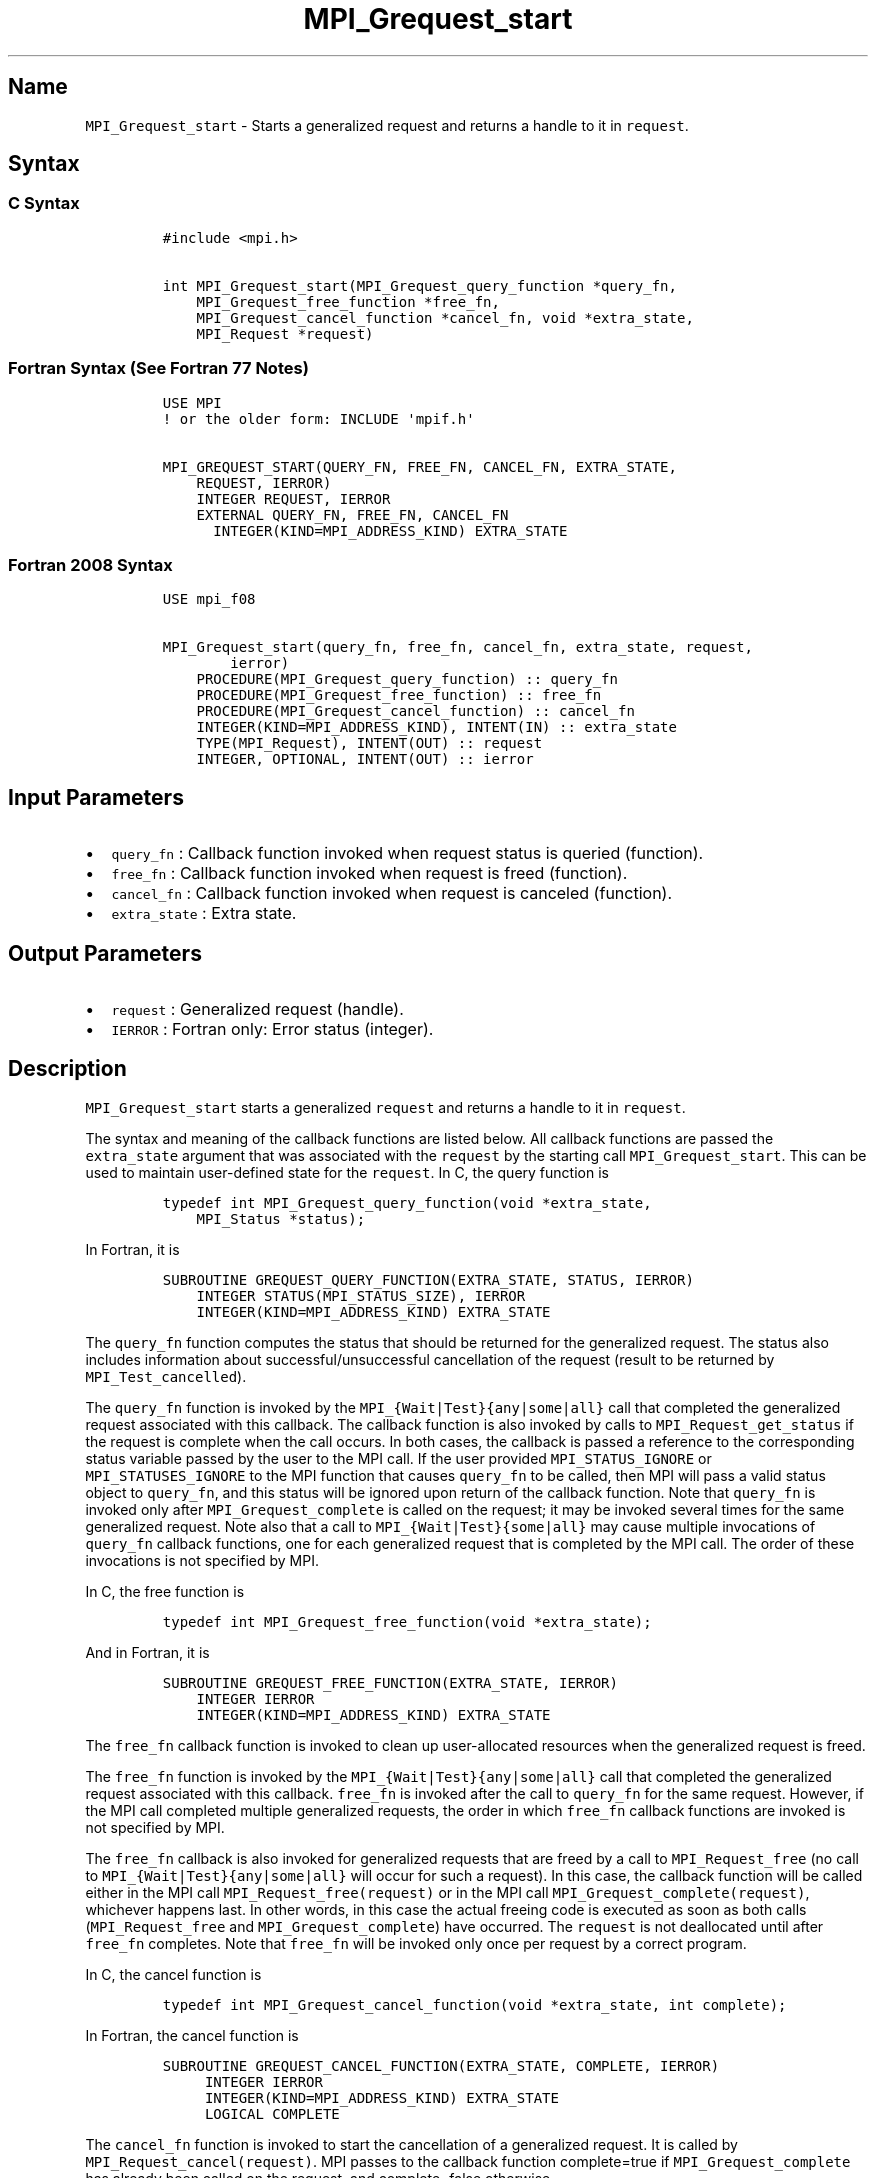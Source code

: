 .\" Automatically generated by Pandoc 2.5
.\"
.TH "MPI_Grequest_start" "3" "" "2022\-10\-24" "Open MPI"
.hy
.SH Name
.PP
\f[C]MPI_Grequest_start\f[R] \- Starts a generalized request and returns
a handle to it in \f[C]request\f[R].
.SH Syntax
.SS C Syntax
.IP
.nf
\f[C]
#include <mpi.h>

int MPI_Grequest_start(MPI_Grequest_query_function *query_fn,
    MPI_Grequest_free_function *free_fn,
    MPI_Grequest_cancel_function *cancel_fn, void *extra_state,
    MPI_Request *request)
\f[R]
.fi
.SS Fortran Syntax (See Fortran 77 Notes)
.IP
.nf
\f[C]
USE MPI
! or the older form: INCLUDE \[aq]mpif.h\[aq]

MPI_GREQUEST_START(QUERY_FN, FREE_FN, CANCEL_FN, EXTRA_STATE,
    REQUEST, IERROR)
    INTEGER REQUEST, IERROR
    EXTERNAL QUERY_FN, FREE_FN, CANCEL_FN
      INTEGER(KIND=MPI_ADDRESS_KIND) EXTRA_STATE
\f[R]
.fi
.SS Fortran 2008 Syntax
.IP
.nf
\f[C]
USE mpi_f08

MPI_Grequest_start(query_fn, free_fn, cancel_fn, extra_state, request,
        ierror)
    PROCEDURE(MPI_Grequest_query_function) :: query_fn
    PROCEDURE(MPI_Grequest_free_function) :: free_fn
    PROCEDURE(MPI_Grequest_cancel_function) :: cancel_fn
    INTEGER(KIND=MPI_ADDRESS_KIND), INTENT(IN) :: extra_state
    TYPE(MPI_Request), INTENT(OUT) :: request
    INTEGER, OPTIONAL, INTENT(OUT) :: ierror
\f[R]
.fi
.SH Input Parameters
.IP \[bu] 2
\f[C]query_fn\f[R] : Callback function invoked when request status is
queried (function).
.IP \[bu] 2
\f[C]free_fn\f[R] : Callback function invoked when request is freed
(function).
.IP \[bu] 2
\f[C]cancel_fn\f[R] : Callback function invoked when request is canceled
(function).
.IP \[bu] 2
\f[C]extra_state\f[R] : Extra state.
.SH Output Parameters
.IP \[bu] 2
\f[C]request\f[R] : Generalized request (handle).
.IP \[bu] 2
\f[C]IERROR\f[R] : Fortran only: Error status (integer).
.SH Description
.PP
\f[C]MPI_Grequest_start\f[R] starts a generalized \f[C]request\f[R] and
returns a handle to it in \f[C]request\f[R].
.PP
The syntax and meaning of the callback functions are listed below.
All callback functions are passed the \f[C]extra_state\f[R] argument
that was associated with the \f[C]request\f[R] by the starting call
\f[C]MPI_Grequest_start\f[R].
This can be used to maintain user\-defined state for the
\f[C]request\f[R].
In C, the query function is
.IP
.nf
\f[C]
typedef int MPI_Grequest_query_function(void *extra_state,
    MPI_Status *status);
\f[R]
.fi
.PP
In Fortran, it is
.IP
.nf
\f[C]
SUBROUTINE GREQUEST_QUERY_FUNCTION(EXTRA_STATE, STATUS, IERROR)
    INTEGER STATUS(MPI_STATUS_SIZE), IERROR
    INTEGER(KIND=MPI_ADDRESS_KIND) EXTRA_STATE
\f[R]
.fi
.PP
The \f[C]query_fn\f[R] function computes the status that should be
returned for the generalized request.
The status also includes information about successful/unsuccessful
cancellation of the request (result to be returned by
\f[C]MPI_Test_cancelled\f[R]).
.PP
The \f[C]query_fn\f[R] function is invoked by the
\f[C]MPI_{Wait|Test}{any|some|all}\f[R] call that completed the
generalized request associated with this callback.
The callback function is also invoked by calls to
\f[C]MPI_Request_get_status\f[R] if the request is complete when the
call occurs.
In both cases, the callback is passed a reference to the corresponding
status variable passed by the user to the MPI call.
If the user provided \f[C]MPI_STATUS_IGNORE\f[R] or
\f[C]MPI_STATUSES_IGNORE\f[R] to the MPI function that causes
\f[C]query_fn\f[R] to be called, then MPI will pass a valid status
object to \f[C]query_fn\f[R], and this status will be ignored upon
return of the callback function.
Note that \f[C]query_fn\f[R] is invoked only after
\f[C]MPI_Grequest_complete\f[R] is called on the request; it may be
invoked several times for the same generalized request.
Note also that a call to \f[C]MPI_{Wait|Test}{some|all}\f[R] may cause
multiple invocations of \f[C]query_fn\f[R] callback functions, one for
each generalized request that is completed by the MPI call.
The order of these invocations is not specified by MPI.
.PP
In C, the free function is
.IP
.nf
\f[C]
typedef int MPI_Grequest_free_function(void *extra_state);
\f[R]
.fi
.PP
And in Fortran, it is
.IP
.nf
\f[C]
SUBROUTINE GREQUEST_FREE_FUNCTION(EXTRA_STATE, IERROR)
    INTEGER IERROR
    INTEGER(KIND=MPI_ADDRESS_KIND) EXTRA_STATE
\f[R]
.fi
.PP
The \f[C]free_fn\f[R] callback function is invoked to clean up
user\-allocated resources when the generalized request is freed.
.PP
The \f[C]free_fn\f[R] function is invoked by the
\f[C]MPI_{Wait|Test}{any|some|all}\f[R] call that completed the
generalized request associated with this callback.
\f[C]free_fn\f[R] is invoked after the call to \f[C]query_fn\f[R] for
the same request.
However, if the MPI call completed multiple generalized requests, the
order in which \f[C]free_fn\f[R] callback functions are invoked is not
specified by MPI.
.PP
The \f[C]free_fn\f[R] callback is also invoked for generalized requests
that are freed by a call to \f[C]MPI_Request_free\f[R] (no call to
\f[C]MPI_{Wait|Test}{any|some|all}\f[R] will occur for such a request).
In this case, the callback function will be called either in the MPI
call \f[C]MPI_Request_free(request)\f[R] or in the MPI call
\f[C]MPI_Grequest_complete(request)\f[R], whichever happens last.
In other words, in this case the actual freeing code is executed as soon
as both calls (\f[C]MPI_Request_free\f[R] and
\f[C]MPI_Grequest_complete\f[R]) have occurred.
The \f[C]request\f[R] is not deallocated until after \f[C]free_fn\f[R]
completes.
Note that \f[C]free_fn\f[R] will be invoked only once per request by a
correct program.
.PP
In C, the cancel function is
.IP
.nf
\f[C]
typedef int MPI_Grequest_cancel_function(void *extra_state, int complete);
\f[R]
.fi
.PP
In Fortran, the cancel function is
.IP
.nf
\f[C]
SUBROUTINE GREQUEST_CANCEL_FUNCTION(EXTRA_STATE, COMPLETE, IERROR)
     INTEGER IERROR
     INTEGER(KIND=MPI_ADDRESS_KIND) EXTRA_STATE
     LOGICAL COMPLETE
\f[R]
.fi
.PP
The \f[C]cancel_fn\f[R] function is invoked to start the cancellation of
a generalized request.
It is called by \f[C]MPI_Request_cancel(request)\f[R].
MPI passes to the callback function complete=true if
\f[C]MPI_Grequest_complete\f[R] has already been called on the request,
and complete=false otherwise.
.SH Fortran 77 Notes
.PP
The MPI standard prescribes portable Fortran syntax for the
\f[C]EXTRA_STATE\f[R] argument only for Fortran 90.
FORTRAN 77 users may use the non\-portable syntax
.IP
.nf
\f[C]
INTEGER*MPI_ADDRESS_KIND EXTRA_STATE
\f[R]
.fi
.PP
where \f[C]MPI_ADDRESS_KIND\f[R] is a constant defined in mpif.h and
gives the length of the declared integer in bytes.
.SH Errors
.PP
Almost all MPI routines return an error value; C routines as the value
of the function and Fortran routines in the last argument.
.PP
Before the error value is returned, the current MPI error handler is
called.
By default, this error handler aborts the MPI job, except for I/O
function errors.
The error handler may be changed with \f[C]MPI_Comm_set_errhandler\f[R];
the predefined error handler \f[C]MPI_ERRORS_RETURN\f[R] may be used to
cause error values to be returned.
Note that MPI does not guarantee that an MPI program can continue past
an error.
.PP
All callback functions return an error code.
The code is passed back and dealt with as appropriate for the error code
by the MPI function that invoked the callback function.
For example, if error codes are returned, then the error code returned
by the callback function will be returned by the MPI function that
invoked the callback function.
In the case of a \f[C]MPI_{Wait|Test}any\f[R] call that invokes both
\f[C]query_fn\f[R] and \f[C]free_fn\f[R], the MPI call will return the
error code returned by the last callback, namely \f[C]free_fn\f[R].
If one or more of the \f[C]request\f[R]s in a call to
\f[C]MPI_{Wait|Test}{some|all\f[R]} has failed, then the MPI call will
return \f[C]MPI_ERR_IN_STATUS\f[R].
In such a case, if the MPI call was passed an array of statuses, then
MPI will return in each of the statuses that correspond to a completed
generalized \f[C]request\f[R] the error code returned by the
corresponding invocation of its \f[C]free_fn\f[R] callback function.
However, if the MPI function was passed \f[C]MPI_STATUSES_IGNORE\f[R],
then the individual error codes returned by each callback function will
be lost.
.PP
See the MPI man page for a full list of MPI error codes.
